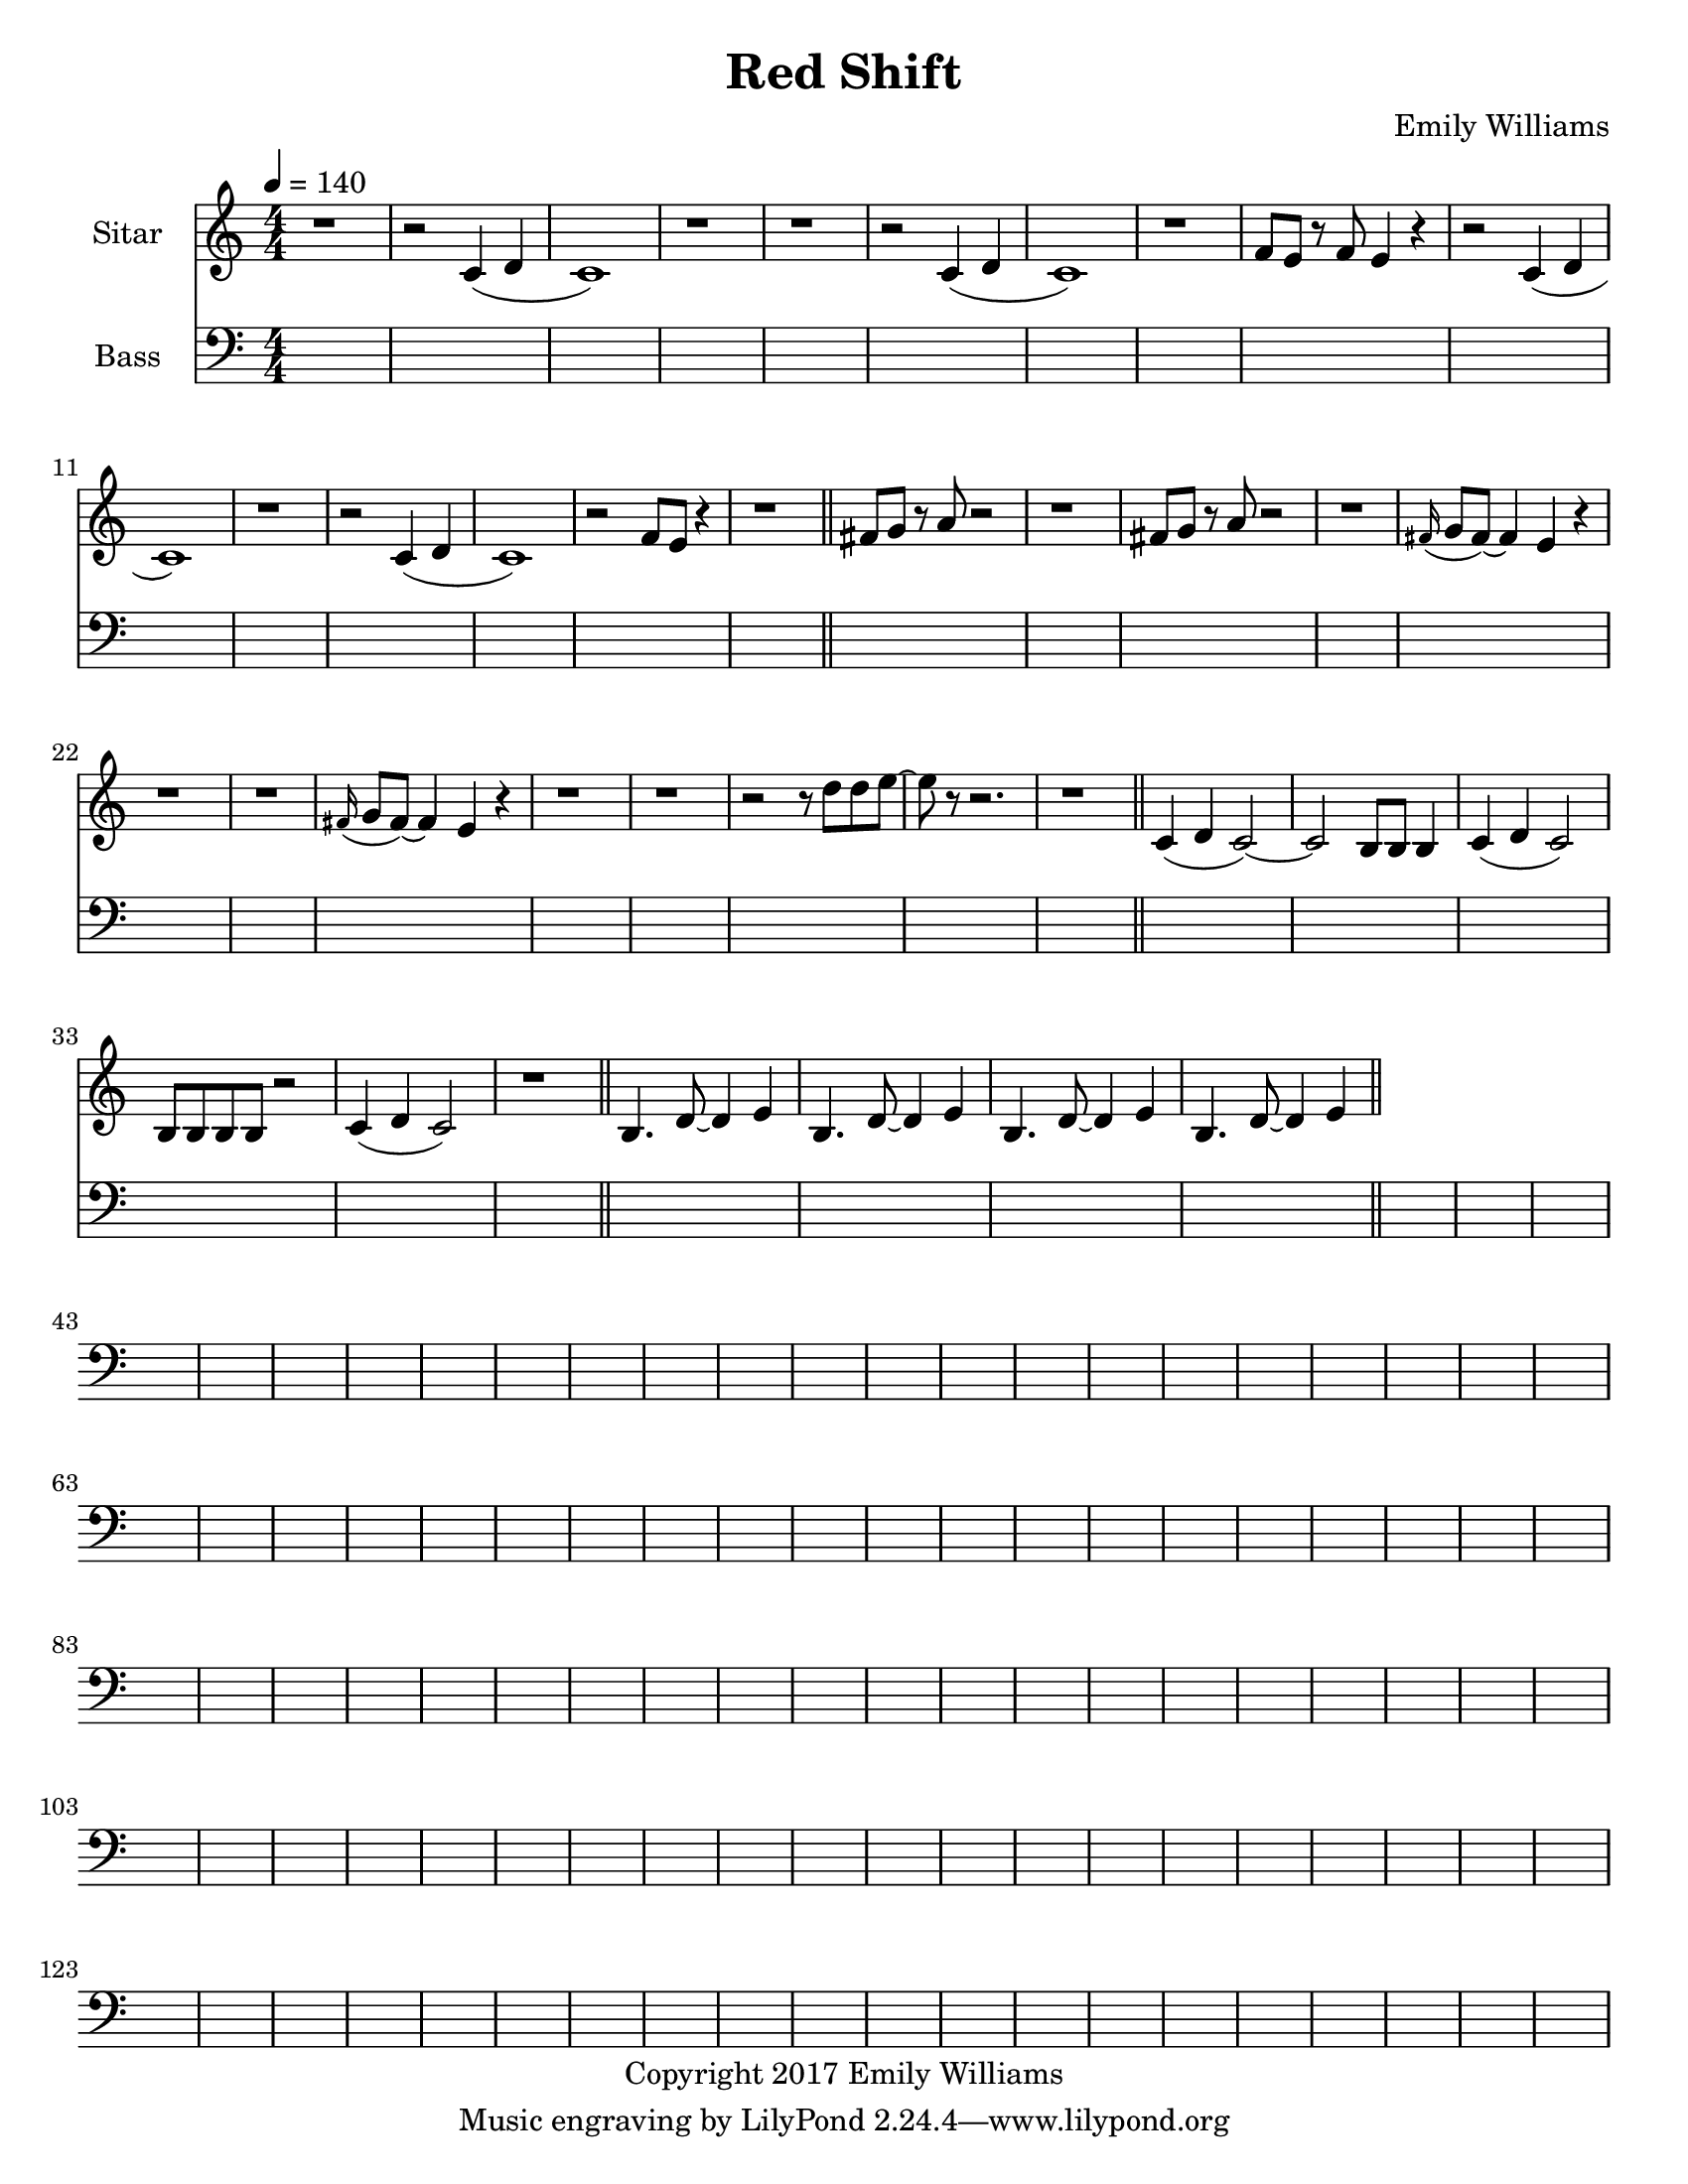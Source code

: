 \paper {
  #(set-paper-size "letter")
}

\header{
        title = "Red Shift"
        subtitle = ""
        composer = "Emily Williams"
        copyright = "Copyright 2017 Emily Williams"
}


%{  ************************
	*   Sitar Components   *
	************************
%}

sitar_intro_part_first = \relative c' {
	r1 
	r2 c4( d4 c1) r1 r1
	r2 c4( d4 c1) r1 f8 e8 r8 f8 e4 r4
	r2 c4( d4 c1) r1
	r2 c4( d4 c1) r2 f8 e8 r4
	r1
}

sitar_intro_part_second = \relative c' {
	fis8 g8 r8 a8 r2 r1
	fis8 g8 r8 a8 r2 r1
	\grace fis16( g8 fis8~) fis4 e4 r4 r1 r1
	\grace fis16( g8 fis8~) fis4 e4 r4 r1 r1
	r2 r8 d'8 d8 e8~ e8 r8 r2.
	r1	
}

sitar_variation_on_intro_part_first = \relative c' {
	c4( d4 c2~) c2 b8 b8 b4
	c4( d4 c2) b8 b8 b8 b8 r2
	c4( d4 c2) r1
}

sitar_swing_this_a_bit = \relative c' {
	b4. d8~ d4 e4
	b4. d8~ d4 e4
	b4. d8~ d4 e4
	b4. d8~ d4 e4
}


\score {
{
<<



\new Staff \with {
	instrumentName = #"Sitar "
}

{
	\tempo 4 = 140
	\numericTimeSignature

	\sitar_intro_part_first
	\bar "||"
	\sitar_intro_part_second
	\bar "||"
	\sitar_variation_on_intro_part_first
	\bar "||"
	\sitar_swing_this_a_bit	
	\bar "||"
}

\new Staff \with {
	instrumentName = #"Bass "
}

{
	\tempo 4 = 140
	\numericTimeSignature
	\clef "bass"
	\repeat unfold 142 { s1 }

}

>>
}
}



\version "2.18.2"


